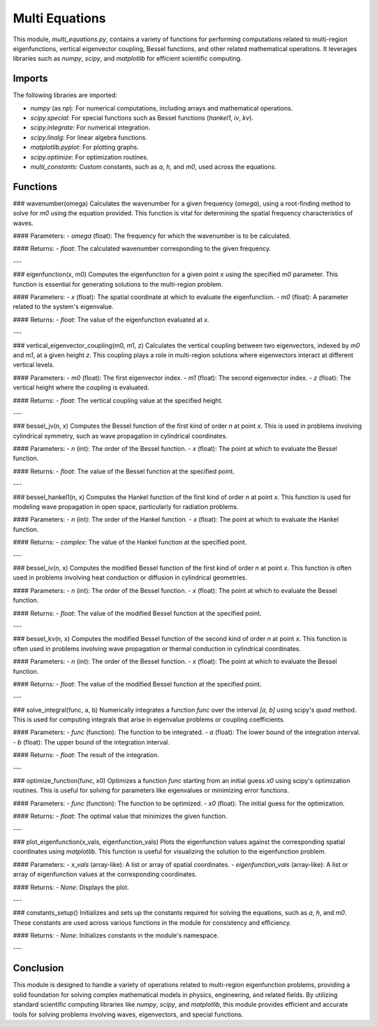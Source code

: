 Multi Equations 
================

This module, `multi_equations.py`, contains a variety of functions for performing computations related to multi-region eigenfunctions, vertical eigenvector coupling, Bessel functions, and other related mathematical operations. It leverages libraries such as `numpy`, `scipy`, and `matplotlib` for efficient scientific computing.

Imports
-------

The following libraries are imported:

- `numpy` (as `np`): For numerical computations, including arrays and mathematical operations.
- `scipy.special`: For special functions such as Bessel functions (`hankel1`, `iv`, `kv`).
- `scipy.integrate`: For numerical integration.
- `scipy.linalg`: For linear algebra functions.
- `matplotlib.pyplot`: For plotting graphs.
- `scipy.optimize`: For optimization routines.
- `multi_constants`: Custom constants, such as `a`, `h`, and `m0`, used across the equations.

Functions
---------

### wavenumber(omega)
Calculates the wavenumber for a given frequency (`omega`), using a root-finding method to solve for `m0` using the equation provided. This function is vital for determining the spatial frequency characteristics of waves.

#### Parameters:
- `omega` (float): The frequency for which the wavenumber is to be calculated.

#### Returns:
- `float`: The calculated wavenumber corresponding to the given frequency.

---

### eigenfunction(x, m0)
Computes the eigenfunction for a given point `x` using the specified `m0` parameter. This function is essential for generating solutions to the multi-region problem.

#### Parameters:
- `x` (float): The spatial coordinate at which to evaluate the eigenfunction.
- `m0` (float): A parameter related to the system's eigenvalue.

#### Returns:
- `float`: The value of the eigenfunction evaluated at `x`.

---

### vertical_eigenvector_coupling(m0, m1, z)
Calculates the vertical coupling between two eigenvectors, indexed by `m0` and `m1`, at a given height `z`. This coupling plays a role in multi-region solutions where eigenvectors interact at different vertical levels.

#### Parameters:
- `m0` (float): The first eigenvector index.
- `m1` (float): The second eigenvector index.
- `z` (float): The vertical height where the coupling is evaluated.

#### Returns:
- `float`: The vertical coupling value at the specified height.

---

### bessel_jv(n, x)
Computes the Bessel function of the first kind of order `n` at point `x`. This is used in problems involving cylindrical symmetry, such as wave propagation in cylindrical coordinates.

#### Parameters:
- `n` (int): The order of the Bessel function.
- `x` (float): The point at which to evaluate the Bessel function.

#### Returns:
- `float`: The value of the Bessel function at the specified point.

---

### bessel_hankel1(n, x)
Computes the Hankel function of the first kind of order `n` at point `x`. This function is used for modeling wave propagation in open space, particularly for radiation problems.

#### Parameters:
- `n` (int): The order of the Hankel function.
- `x` (float): The point at which to evaluate the Hankel function.

#### Returns:
- `complex`: The value of the Hankel function at the specified point.

---

### bessel_iv(n, x)
Computes the modified Bessel function of the first kind of order `n` at point `x`. This function is often used in problems involving heat conduction or diffusion in cylindrical geometries.

#### Parameters:
- `n` (int): The order of the Bessel function.
- `x` (float): The point at which to evaluate the Bessel function.

#### Returns:
- `float`: The value of the modified Bessel function at the specified point.

---

### bessel_kv(n, x)
Computes the modified Bessel function of the second kind of order `n` at point `x`. This function is often used in problems involving wave propagation or thermal conduction in cylindrical coordinates.

#### Parameters:
- `n` (int): The order of the Bessel function.
- `x` (float): The point at which to evaluate the Bessel function.

#### Returns:
- `float`: The value of the modified Bessel function at the specified point.

---

### solve_integral(func, a, b)
Numerically integrates a function `func` over the interval `[a, b]` using scipy's `quad` method. This is used for computing integrals that arise in eigenvalue problems or coupling coefficients.

#### Parameters:
- `func` (function): The function to be integrated.
- `a` (float): The lower bound of the integration interval.
- `b` (float): The upper bound of the integration interval.

#### Returns:
- `float`: The result of the integration.

---

### optimize_function(func, x0)
Optimizes a function `func` starting from an initial guess `x0` using scipy's optimization routines. This is useful for solving for parameters like eigenvalues or minimizing error functions.

#### Parameters:
- `func` (function): The function to be optimized.
- `x0` (float): The initial guess for the optimization.

#### Returns:
- `float`: The optimal value that minimizes the given function.

---

### plot_eigenfunction(x_vals, eigenfunction_vals)
Plots the eigenfunction values against the corresponding spatial coordinates using `matplotlib`. This function is useful for visualizing the solution to the eigenfunction problem.

#### Parameters:
- `x_vals` (array-like): A list or array of spatial coordinates.
- `eigenfunction_vals` (array-like): A list or array of eigenfunction values at the corresponding coordinates.

#### Returns:
- `None`: Displays the plot.

---

### constants_setup()
Initializes and sets up the constants required for solving the equations, such as `a`, `h`, and `m0`. These constants are used across various functions in the module for consistency and efficiency.

#### Returns:
- `None`: Initializes constants in the module's namespace.

---

Conclusion
----------

This module is designed to handle a variety of operations related to multi-region eigenfunction problems, providing a solid foundation for solving complex mathematical models in physics, engineering, and related fields. By utilizing standard scientific computing libraries like `numpy`, `scipy`, and `matplotlib`, this module provides efficient and accurate tools for solving problems involving waves, eigenvectors, and special functions.
